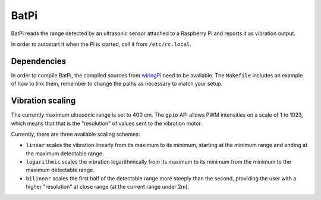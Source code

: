 BatPi
=====

BatPi reads the range detected by an ultrasonic sensor attached to a Raspberry
Pi and reports it as vibration output.

In order to autostart it when the Pi is started, call it from
``/etc/rc.local``.

############
Dependencies
############

In order to compile BatPi, the compiled sources from `wiringPi
<http://wiringpi.com/>`_ need to be available. The ``Makefile`` includes an
example of how to link them, remember to change the paths as necessary to match
your setup.

#################
Vibration scaling
#################

The currently maximum ultrasonic range is set to 400 cm. The ``gpio`` API
allows PWM intensities on a scale of 1 to 1023, which means that that is the
"resolution" of values sent to the vibration motor.

Currently, there are three available scaling schemes:

* ``linear`` scales the vibration linearly from its maximum to its
  minimum, starting at the minimum range and ending at the maximum detectable
  range.
* ``logarithmic`` scales the vibration logarithmically from its maximum to its
  minimum from the minimum to the maximum detectable range.
* ``bilinear`` scales the first half of the detectable range more steeply than
  the second, providing the user with a higher "resolution" at close range (at
  the current range under 2m).
